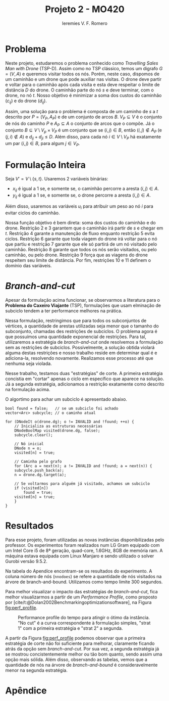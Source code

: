 #+Title: Projeto 2 - MO420
#+Author: Ieremies V. F. Romero
#+options: toc:nil
#+latex_header: \usepackage[a4paper, total={6in, 8in}]{geometry}

* Problema
# Descrição do problema
Neste projeto, estudaremos o problema conhecido como /Travelling Sales Man with Drone/ (TSP-D). Assim como no TSP clássico, temos um digrafo $G = (V,A)$ e queremos visitar todos os nós. Porém, neste caso, dispomos de um caminhão e um drone que pode auxiliar nas visitas. O drone deve partir e voltar para o caminhão após cada visita e esta deve respeitar o limite de distância $D$ do drone. O caminhão parte do nó $s$ e deve terminar, com o drone, no nó $t$. Nosso objetivo é minimizar a soma dos custos do caminhão ($c_{ij}$) e do drone ($d_{ij}$).

Assim, uma solução para o problema é composta de um caminho de $s$ a $t$ descrito por $P = (V_P, A_P)$ e de um conjunto de arcos $B$. $V_P \subseteq V$ é o conjunto de nós do caminho $P$ e $A_P \subseteq A$ o conjunto de arcos que o compõe. Já o conjunto $B \subseteq V \setminus V_p \times V_P$ é um conjunto que se $(i,j) \in B$, então $(i,j) \notin A_P$ (e $(j,i) \notin A$) e $d_{ij} + d_{ji} \leq D$. Além disso, para cada nó $i \in V \setminus V_P$ há exatamente um par $(i,j) \in B$, para algum $j \in V_P$.

* Formulação Inteira
Seja $V' = V \setminus \{s,t\}$. Usaremos $2$ variáveis binárias:
- $x_{ij}$ é igual a $1$ se, e somente se, o caminhão percorre a aresta $(i,j) \in A$.
- $y_{ij}$ é igual a $1$ se, e somente se, o drone percorre a aresta $(i,j) \in A$.

Além disso, usaremos as variáveis $u_i$ para atribuir um peso ao nó $i$ para evitar ciclos do caminhão.

\begin{alignat}{4}
& \omit\rlap{minimize  $\displaystyle \sum_{i \in V} \sum_{j \in V ,j \neq i} x_{ij} c_{ij} + y_{ij} d_{ij} $} \\
& \mbox{sujeito a}&& \quad & \sum_{i \in V'} x_{si} &= \sum_{i \in V'} x_{it} = 1                 & \quad &  \\
&                 &&       &  \sum_{i \in V'} x_{is} &= \sum_{i \in V'} x_{ti} = 0                 & \quad &  \\
&                 &&       & \sum_{j \in V', j \neq i} x_{ji} &= \sum_{j \in V', j \neq i} x_{ij}     &       & \forall i \in V'   \\
&                 &&       & a_i + c_{ij} &\leq a_j + M(1 - x_{ij})                             &       & \forall i,j \in V \\
&                 &&       & y_{ij} &= y_{ji}                                                   &       & \forall i,j \in V   \\
&                 &&       & \sum_{k \in V', k \neq i} x_{ki} &\geq y_{ij}                                &       & \forall i,j \in V' \\
&                 &&       & \sum_{j \in V, j \neq i} x_{ij} + y_{ij} &\geq 1                        &       & \forall i \in V   \\
&                 &&       & y_{ij} c_{ij} + y_{ji} c_{ji} &\leq D                               &       & \forall i,j \in V  \\
&                 &&       & x_{ij} y_{ij} &\in \{0,1\}                                         &       & \forall i,j \in V \\
&                 &&       & a_i &\in \mathbb{R}_+                                             &         & \forall i \in V
\end{alignat}

Nossa função objetivo é bem direta: soma dos custos do caminhão e do drone. Restrição $2$ e $3$ garantem que o caminhão irá partir de $s$ e chegar em $t$. Restrição $4$ garante a manutenção de fluxo enquanto restrição $5$ evita ciclos. Restrição $6$ garante que toda viagem do drone irá voltar para o nó que partiu e restrição $7$ garante que ele só partirá de um nó visitado pelo caminhão. Restrição $8$ garante que todos os nós serão visitados, ou pelo caminhão, ou pelo drone. Restrição $9$ força que as viagens do drone respeitem seu limite de distância. Por fim, restrições $10$ e $11$ definem o domínio das variáveis.

* /Branch-and-cut/
Apesar da formulação acima funcionar, se observarmos a literatura para o *Problema do Caxeiro Viajante* (TSP), formulações que usam elminação de subciclo tendem a ter performance melhores na prática.
\begin{alignat}{4}
& \omit\rlap{minimize  $\displaystyle \sum_{i \in V} \sum_{j \in V ,j \neq i} x_{ij} c_{ij} + y_{ij} d_{ij} $} \\
& \mbox{sujeito a}&& \quad & \sum_{i \in V'} x_{si} &= \sum_{i \in V'} x_{it} = 1                 & \quad &  \\
&                 &&       &  \sum_{i \in V'} x_{is} &= \sum_{i \in V'} x_{ti} = 0                 & \quad &  \\
&                 &&       & \sum_{j \in V', j \neq i} x_{ji} &= \sum_{j \in V', j \neq i} x_{ij}     &       & \forall i \in V'   \\
&                 &&       & \sum_{i \in M} \sum_{j \in M} x_{ij} &\leq |M| -1                                        &       & \forall M \subseteq V /\{s\} \\
&                 &&       & y_{ij} &= y_{ji}                                                   &       & \forall i,j \in V   \\
&                 &&       & \sum_{k \in V', k \neq i} x_{ki} &\geq y_{ij}                                &       & \forall i,j \in V' \\
&                 &&       & \sum_{j \in V, j \neq i} x_{ij} + y_{ij} &\geq 1                        &       & \forall i \in V   \\
&                 &&       & y_{ij} c_{ij} + y_{ji} c_{ji} &\leq D                               &       & \forall i,j \in V  \\
&                 &&       & x_{ij} y_{ij} &\in \{0,1\}                                         &       & \forall i,j \in V \\
&                 &&       & a_i &\in \mathbb{R}_+                                             &         & \forall i \in V
\end{alignat}

Nessa formulação, restringimos que para todos os subconjuntos de vértices, a quantidade de arestas utilizadas seja menor que o tamanho do subconjunto, chamadas des restrições de subciclos.
O problema agora é que possuímos uma quantidade exponencial de restrições.
Para tal, utilizaremos a estratégia de /branch-and-cut/ onde resolvemos a formulação sem as restrições de subciclos.
Possívelmente, a solução obtida violará alguma destas restrições e nosso trabalho reside em determinar qual é e adiciona-la, resolvendo novamente.
Realizamos esse processo até que nenhuma seja violada.

Nesse trabalho, testamos duas "estratégias" de corte. A primeira estratégia concistia em "cortar" apenas o ciclo em específico que aparece na solução. Já a segunda estratégia, adicionamos a restrição exatamente como descrito na formulação acima.

O algortimo para achar um subciclo é apresentado abaixo.

#+begin_src c++
bool found = false;   // se um subciclo foi achado
vector<Arc> subcycle; // o caminho atual

for (DNodeIt o(drone.dg); o != INVALID and !found; ++o) {
    // Inicializa as estruturas necessárias
    DNodeBoolMap visited(drone.dg, false);
    subcycle.clear();

    // Nó inicial
    DNode n = o;
    visited[n] = true;

    // Caminha pelo grafo
    for (Arc a = next(n); a != INVALID and !found; a = next(n)) {
    subcycle.push_back(a);
    n = drone.dg.target(a);

    // Se voltarmos para alguém já visitado, achamos um subciclo
    if (visited[n])
        found = true;
    visited[n] = true;
    }
}
#+end_src

* Resultados
Para esse projeto, foram utilizadas as novas instâncias disponibilizadas pelo professor. Os experimentos foram realizados num LG Gram equipado com um Intel Core i5 de 8ª geração, quad-core, 1.6GHz, 8GB de memória ram. A máquina estava equipada com Linux Manjaro e sendo utilizado o solver Gurobi versão 9.5.2.

Na tabela do Apendíce encontram-se os resultados do experimento. A coluna número de nós (=nnodoes=) se refere a quantidade de nós visitados na árvore de branch-and-bound. Utilizamos como tempo limite $300$ segundos.

Para melhor visualizar o impacto das estratégias de /branch-and-cut/, fica melhor visualizarmos a partir de um /Performance Profile/, como proposto por [cite/t:@Dolan2002Benchmarkingoptimizationsoftware], na Figura [[fig:perf_profile]].

#+name: fig:perf_profile
#+caption: Performance profile do tempo para atingir o ótimo da instância. "No cut" é a curva correspondente à formulação simples, "strat 1" com a primeira estratégia e "strat 2" a segunda.
[[./pp.png]]

A partir da Figura [[fig:perf_profile]] podemos observar que a primeira estratégia de corte não foi suficiente para melhorar, claramente ficando atrás da opção sem /branch-and-cut/. Por sua vez, a segunda estratégia já se mostrou concistentemente melhor ou tão bom quanto, sendo assim uma opção mais sólida. Além disso, observando as tabelas, vemos que a quantidade de nós na árvore de /branch-and-bound/ é consideravelmente menor na segunda estratégia.

#+PRINT_BIBLIOGRAPHY:

* Apêndice
\begin{table}[]
\begin{tabular}{lrrlrrlrrl}
          & \multicolumn{3}{c}{No cuts} & \multicolumn{3}{c}{Strat 1} & \multicolumn{3}{c}{Strat 2} \\
\multicolumn{1}{c}{Instance} &
  \multicolumn{1}{c}{nnodes} &
  \multicolumn{1}{c}{time (s)} &
  \multicolumn{1}{c}{gap} &
  \multicolumn{1}{c}{nnodes} &
  \multicolumn{1}{c}{time (s)} &
  \multicolumn{1}{c}{gap} &
  \multicolumn{1}{c}{nnodes} &
  \multicolumn{1}{c}{time (s)} &
  \multicolumn{1}{c}{gap} \\
10-1-0.1  & 1      & 0.01     & opt     & 1       & 0.00     & opt    & 1      & 0.00     & opt     \\
10-1-0.25 & 1      & 0.01     & opt     & 1       & 0.01     & opt    & 1      & 0.01     & opt     \\
10-1-0.5  & 1      & 0.01     & opt     & 1       & 0.00     & opt    & 1      & 0.01     & opt     \\
10-1-1.0  & 1      & 0.01     & opt     & 1       & 0.00     & opt    & 1      & 0.00     & opt     \\
10-2-0.1  & 1      & 0.01     & opt     & 1       & 0.01     & opt    & 1      & 0.01     & opt     \\
10-2-0.25 & 1      & 0.03     & opt     & 114     & 0.04     & opt    & 49     & 0.05     & opt     \\
10-2-0.5  & 1      & 0.03     & opt     & 1       & 0.03     & opt    & 1      & 0.04     & opt     \\
10-2-1.0  & 1      & 0.02     & opt     & 1       & 0.01     & opt    & 1      & 0.01     & opt     \\
10-3-0.1  & 1      & 0.02     & opt     & 43      & 0.04     & opt    & 12     & 0.05     & opt     \\
10-3-0.25 & 1      & 0.02     & opt     & 21      & 0.03     & opt    & 31     & 0.05     & opt     \\
10-3-0.5  & 99     & 0.05     & opt     & 131     & 0.05     & opt    & 43     & 0.04     & opt     \\
10-3-1.0  & 1      & 0.01     & opt     & 1       & 0.01     & opt    & 1      & 0.01     & opt     \\
10-4-0.1  & 1      & 0.01     & opt     & 7       & 0.03     & opt    & 1      & 0.02     & opt     \\
10-4-0.25 & 1      & 0.02     & opt     & 11      & 0.03     & opt    & 22     & 0.06     & opt     \\
10-4-0.5  & 1      & 0.02     & opt     & 12      & 0.02     & opt    & 19     & 0.03     & opt     \\
10-4-1.0  & 1      & 0.01     & opt     & 1       & 0.01     & opt    & 1      & 0.01     & opt     \\
10-5-0.1  & 1      & 0.01     & opt     & 1       & 0.01     & opt    & 1      & 0.01     & opt     \\
10-5-0.25 & 1      & 0.01     & opt     & 1       & 0.01     & opt    & 1      & 0.01     & opt     \\
10-5-0.5  & 1      & 0.01     & opt     & 1       & 0.01     & opt    & 1      & 0.01     & opt     \\
10-5-1.0  & 1      & 0.01     & opt     & 1       & 0.00     & opt    & 1      & 0.00     & opt
\end{tabular}
\end{table}

\begin{table}[]
\begin{tabular}{lrrlrrlrrl}
          & \multicolumn{3}{c}{No cuts} & \multicolumn{3}{c}{Strat 1} & \multicolumn{3}{c}{Strat 2} \\
\multicolumn{1}{c}{Instance} &
  \multicolumn{1}{c}{nnodes} &
  \multicolumn{1}{c}{time (s)} &
  \multicolumn{1}{c}{gap} &
  \multicolumn{1}{c}{nnodes} &
  \multicolumn{1}{c}{time (s)} &
  \multicolumn{1}{c}{gap} &
  \multicolumn{1}{c}{nnodes} &
  \multicolumn{1}{c}{time (s)} &
  \multicolumn{1}{c}{gap} \\
30-1-0.1  & 1665     & 0.59    & opt    & 649      & 0.42     & opt   & 640      & 0.41     & opt   \\
30-1-0.25 & 4740     & 1.91    & opt    & 3411     & 1.64     & opt   & 3587     & 1.99     & opt   \\
30-1-0.5  & 1543     & 0.73    & opt    & 1692     & 0.52     & opt   & 587      & 0.28     & opt   \\
30-1-1.0  & 814      & 0.43    & opt    & 336      & 0.15     & opt   & 487      & 0.19     & opt   \\
30-2-0.1  & 16657    & 6.22    & opt    & 13185    & 16.05    & opt   & 10548    & 11.82    & opt   \\
30-2-0.25 & 11109    & 5.98    & opt    & 10204    & 11.36    & opt   & 9031     & 4.99     & opt   \\
30-2-0.5  & 417      & 0.70    & opt    & 587      & 0.24     & opt   & 316      & 0.34     & opt   \\
30-2-1.0  & 1        & 0.50    & opt    & 87       & 0.16     & opt   & 3        & 0.14     & opt   \\
30-3-0.1  & 1        & 0.24    & opt    & 1        & 0.20     & opt   & 1        & 0.13     & opt   \\
30-3-0.25 & 1010     & 0.87    & opt    & 438      & 0.37     & opt   & 319      & 0.31     & opt   \\
30-3-0.5  & 10       & 0.45    & opt    & 335      & 0.22     & opt   & 107      & 0.27     & opt   \\
30-3-1.0  & 1        & 0.39    & opt    & 59       & 0.13     & opt   & 226      & 0.14     & opt   \\
30-4-0.1  & 7304     & 2.87    & opt    & 4903     & 2.69     & opt   & 3733     & 2.10     & opt   \\
30-4-0.25 & 7072     & 4.30    & opt    & 3924     & 3.85     & opt   & 3920     & 4.87     & opt   \\
30-4-0.5  & 1829     & 1.18    & opt    & 1247     & 1.35     & opt   & 2352     & 0.70     & opt   \\
30-4-1.0  & 20       & 0.68    & opt    & 371      & 0.16     & opt   & 231      & 0.13     & opt   \\
30-5-0.1  & 1        & 0.16    & opt    & 21       & 0.48     & opt   & 4        & 0.51     & opt   \\
30-5-0.25 & 892      & 0.68    & opt    & 1042     & 0.51     & opt   & 1258     & 0.61     & opt   \\
30-5-0.5  & 780      & 0.67    & opt    & 1175     & 0.40     & opt   & 51       & 0.34     & opt   \\
30-5-1.0  & 1        & 0.24    & opt    & 231      & 0.12     & opt   & 1        & 0.19     & opt
\end{tabular}
\end{table}

\begin{table}[]
\begin{tabular}{lrrlrrlrrl}
          & \multicolumn{3}{c}{No cuts} & \multicolumn{3}{c}{Strat 1}                 & \multicolumn{3}{c}{Strat 2} \\
\multicolumn{1}{c}{Instance} &
  \multicolumn{1}{c}{nnodes} &
  \multicolumn{1}{c}{time (s)} &
  \multicolumn{1}{c}{gap} &
  \multicolumn{1}{c}{nnodes} &
  \multicolumn{1}{c}{time (s)} &
  \multicolumn{1}{c}{gap} &
  \multicolumn{1}{c}{nnodes} &
  \multicolumn{1}{c}{time (s)} &
  \multicolumn{1}{c}{gap} \\
50-1-0.1  & 69302    & 119.31   & opt   & 58387 & 158.72 & opt                        & 25694    & 74.25    & opt   \\
50-1-0.25 & 45153    & 107.80   & opt   & 84910 & 111.62 & opt                        & 26771    & 58.75    & opt   \\
50-1-0.5  & 8237     & 16.31    & opt   & 6408  & 8.55   & opt                        & 4871     & 6.75     & opt   \\
50-1-1.0  & 190      & 1.43     & opt   & 666   & 0.52   & opt                        & 403      & 0.43     & opt   \\
50-2-0.1  & 4093     & 15.58    & opt   & 4425  & 18.83  & opt                        & 4187     & 19.38    & opt   \\
50-2-0.25 & 4272     & 17.93    & opt   & 4031  & 11.66  & opt                        & 2574     & 9.46     & opt   \\
50-2-0.5  & 1988     & 8.30     & opt   & 1518  & 3.83   & opt                        & 1437     & 4.05     & opt   \\
50-2-1.0  & 1216     & 5.94     & opt   & 4803  & 2.84   & opt                        & 2373     & 1.45     & opt   \\
50-3-0.1  & 4958     & 4.37     & opt   & 3088  & 11.58  & opt                        & 2765     & 8.21     & opt   \\
50-3-0.25 & 6250     & 14.01    & opt   & 2817  & 9.36   & opt                        & 1571     & 8.27     & opt   \\
50-3-0.5  & 6297     & 9.84     & opt   & 1867  & 2.92   & opt                        & 1868     & 3.18     & opt   \\
50-3-1.0  & 2529     & 8.59     & opt   & 2948  & 1.49   & opt                        & 845      & 0.79     & opt   \\
50-4-0.1  & 91261    & 132.08   & opt   & 60546 & 300.11 & \multicolumn{1}{r}{1.86\%} & 54113    & 154.54   & opt   \\
50-4-0.25 & 14678    & 18.30    & opt   & 9465  & 21.14  & opt                        & 7450     & 21.98    & opt   \\
50-4-0.5  & 50688    & 54.58    & opt   & 55031 & 138.44 & opt                        & 39092    & 94.59    & opt   \\
50-4-1.0  & 22604    & 30.70    & opt   & 10066 & 9.55   & opt                        & 3392     & 4.09     & opt   \\
50-5-0.1  & 25863    & 55.23    & opt   & 27355 & 110.52 & opt                        & 14186    & 53.07    & opt   \\
50-5-0.25 & 5125     & 15.93    & opt   & 9025  & 18.43  & opt                        & 3318     & 12.53    & opt   \\
50-5-0.5  & 1145     & 1.81     & opt   & 1039  & 0.89   & opt                        & 961      & 0.84     & opt   \\
50-5-1.0  & 1        & 0.72     & opt   & 159   & 0.35   & opt                        & 453      & 0.47     & opt
\end{tabular}
\end{table}
